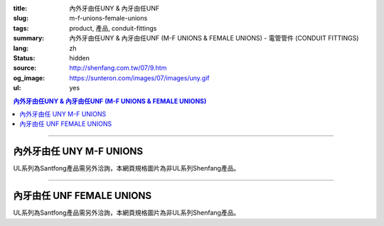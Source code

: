 :title: 內外牙由任UNY & 內牙由任UNF
:slug: m-f-unions-female-unions
:tags: product, 產品, conduit-fittings
:summary: 內外牙由任UNY & 內牙由任UNF (M-F UNIONS & FEMALE UNIONS) - 電管管件 (CONDUIT FITTINGS)
:lang: zh
:status: hidden
:source: http://shenfang.com.tw/07/9.htm
:og_image: https://sunteron.com/images/07/images/uny.gif
:ul: yes

.. contents:: 內外牙由任UNY & 內牙由任UNF (M-F UNIONS & FEMALE UNIONS)

----

內外牙由任 UNY M-F UNIONS
+++++++++++++++++++++++++

.. image:: {filename}/images/07/images/uny.gif
   :name: http://shenfang.com.tw/07/images/UNY.gif
   :alt: product
   :class: img-fluid

.. image:: {filename}/images/07/images/uny-1.gif
   :name: http://shenfang.com.tw/07/images/UNY-1.gif
   :alt: product
   :class: img-fluid

UL系列為Santfong產品需另外洽詢，本網頁規格圖片為非UL系列Shenfang產品。

.. raw:: html

  <p align="left" style="margin-top: 0; margin-bottom: 0"><font size="2">單位</font><font size="2" face="新細明體">:<span lang="en">±</span>3mm</font></p>
  <table border="0" cellspacing="0" style="border-collapse: collapse" bordercolor="#111111" width="100%" cellpadding="0" id="AutoNumber14">
    <tr>
      <td width="100%">
      <table border="1" cellspacing="0" style="border-collapse: collapse" bordercolor="#111111" width="100%" cellpadding="0" id="AutoNumber19" height="152">
        <tr>
          <td width="11%" rowspan="2" bgcolor="#FFCCCC" height="77">
          <p style="line-height: 150%; margin-top: 0; margin-bottom: 0" align="center">
          <font size="2">規格</font></p>
          <p style="line-height: 150%; margin-top: 0; margin-bottom: 0" align="center">
          <font size="2" face="Arial Narrow">SIZE</font></p>
          <p style="line-height: 150%; margin-top: 0; margin-bottom: 0" align="center">
          <font size="2" face="Arial Narrow">(IN)</font></td>
          <td width="14%" bgcolor="#FFCCCC" height="31">
          <p style="margin-top: 2; margin-bottom: 0" align="center">       
  <font size="2" face="細明體">鑄鐵</font><font size="2">及鋼 <br>       
          </font>       
  <font size="2" face="Arial Narrow">Cast Iron&amp; steel</font></td>
          <td width="14%" bgcolor="#FFCCCC" height="31">
          <p align="center">         
  <font size="2">可鍛鑄鐵 <br>        
          </font>        
  <font size="2" face="Arial Narrow">Malleable Iron</font></td>
          <td width="11%" rowspan="2" bgcolor="#FFCCCC" height="77">
          <p align="center">         
  <font size="2">表面處理 <br>        
          </font>        
  <font size="2" face="Arial Narrow">Standard<br>        
          Finishes</font></td>
          <td width="23%" colspan="2" bgcolor="#FFCCCC" height="31">
          <p align="center" style="margin-top: 0; margin-bottom: 0">        
  <font size="2">鋁合金<br>        
  </font>        
  <font face="Arial Narrow" size="2">Aluminum Alloy</font></td>
          <td width="27%" bgcolor="#FFCCCC" height="31" colspan="2">
          <p align="center">         
  <font size="2">尺寸</font> <font size="1" face="Arial Narrow">&nbsp; </font> 
          <font size="2" face="Arial Narrow">Dimensions</font></td>
        </tr>
        <tr>
          <td width="14%" bgcolor="#FFCCCC" height="45">
          <p align="center" style="margin-top: 0; margin-bottom: 0">         
  <font size="2">型號 <br>        
          </font>        
  <font size="2" face="Arial Narrow">Cat. No.</font></td>
          <td width="14%" bgcolor="#FFCCCC" height="45">
          <p align="center" style="margin-top: 0; margin-bottom: 0">         
  <font size="2">型號 <br>        
          </font>        
  <font size="2" face="Arial Narrow">Cat. No.</font></td>
          <td width="12%" bgcolor="#FFCCCC" height="45">
          <p align="center" style="margin-top: 0; margin-bottom: 0">         
  <font size="2">型號 <br>        
          </font>        
  <font size="2" face="Arial Narrow">Cat. No.</font></td>
          <td width="11%" bgcolor="#FFCCCC" height="45">
          <p align="center" style="margin-top: 0; margin-bottom: 0">         
  <font size="2">材質 <br>        
          </font>        
  <font size="2" face="Arial Narrow">Standard<br>        
          Materials</font></td>
          <td width="13%" align="center" bgcolor="#FFCCCC" height="45">
          <font face="Arial" size="2">A</font></td>
          <td width="14%" align="center" bgcolor="#FFCCCC" height="45">
          <font face="Arial" size="2">B</font></td>
        </tr>
        <tr>
          <td width="11%" align="center" height="18"><font face="Arial" size="2">1/2</font></td>
          <td width="14%" align="center" height="18"><font face="Arial" size="2">
          UNY 16</font></td>
          <td width="14%" align="center" height="18"><font face="Arial" size="2">
          UNY 16-M</font></td>
          <td width="11%" rowspan="9" height="74">        
  <p style="margin-top: 3; margin-bottom: 0" align="center">       
  <font size="2">電鍍鋅<br>       
  </font>       
  <font size="1" face="Arial, Helvetica, sans-serif">Zinc<br>       
  Electroplate<br>       
  </font>       
  <font size="2">熱浸鋅<br>       
  </font>       
  <font size="1" face="Arial, Helvetica, sans-serif">H.D.<br>       
  Galvanize<br>       
  </font>       
  <font face="Arial, Helvetica, sans-serif" size="2">達克銹</font></p>  
  <p style="margin-top: 3; margin-bottom: 0" align="center">       
  <font face="Arial, Helvetica, sans-serif" size="1">Dacrotizing</font></p>  
          </td>
          <td width="12%" align="center" height="18"><font face="Arial" size="2">
          UNY 16-A</font></td>
          <td width="11%" rowspan="9" height="169">
          <p align="center">       
  <font size="2">台鋁</font>      
  <font size="1"><br>      
  </font>      
  <font size="1" face="Arial, Helvetica, sans-serif">6063S<br>      
  Sandcast</font></td>
          <td width="13%" align="center" height="18"><font size="2" face="Arial">52</font></td>
          <td width="14%" align="center" height="18"><font size="2" face="Arial">42</font></td>
        </tr>
        <tr>
          <td width="11%" align="center" bgcolor="#FFCCCC" height="18">
          <font face="Arial" size="2">3/4</font></td>
          <td width="14%" align="center" bgcolor="#FFCCCC" height="18">
          <font face="Arial" size="2">UNY 22</font></td>
          <td width="14%" align="center" bgcolor="#FFCCCC" height="18">
          <font face="Arial" size="2">UNY 22-M</font></td>
          <td width="12%" align="center" bgcolor="#FFCCCC" height="18">
          <font face="Arial" size="2">UNY 22-A</font></td>
          <td width="13%" align="center" bgcolor="#FFCCCC" height="18">
          <font size="2" face="Arial">58</font></td>
          <td width="14%" align="center" bgcolor="#FFCCCC" height="18">
          <font size="2" face="Arial">48</font></td>
        </tr>
        <tr>
          <td width="11%" align="center" height="19"><font face="Arial" size="2">1</font></td>
          <td width="14%" align="center" height="19"><font face="Arial" size="2">
          UNY 28</font></td>
          <td width="14%" align="center" height="19"><font face="Arial" size="2">
          UNY 28-M</font></td>
          <td width="12%" align="center" height="19"><font face="Arial" size="2">
          UNY 28-A</font></td>
          <td width="13%" align="center" height="19"><font size="2" face="Arial">69</font></td>
          <td width="14%" align="center" height="19"><font size="2" face="Arial">56</font></td>
        </tr>
        <tr>
          <td width="11%" align="center" bgcolor="#FFCCCC" height="19">
          <font face="Arial" size="2">1-1/4</font></td>
          <td width="14%" align="center" bgcolor="#FFCCCC" height="19">
          <font face="Arial" size="2">UNY 36</font></td>
          <td width="14%" align="center" bgcolor="#FFCCCC" height="19">
          <font face="Arial" size="2">UNY 36-M</font></td>
          <td width="12%" align="center" bgcolor="#FFCCCC" height="19">
          <font face="Arial" size="2">UNY 36-A</font></td>
          <td width="13%" align="center" bgcolor="#FFCCCC" height="19">
          <font size="2" face="Arial">76</font></td>
          <td width="14%" align="center" bgcolor="#FFCCCC" height="19">
          <font size="2" face="Arial">67</font></td>
        </tr>
        <tr>
          <td width="11%" align="center" height="19"><font face="Arial" size="2">1-1/2</font></td>
          <td width="14%" align="center" height="19"><font face="Arial" size="2">
          UNY 42</font></td>
          <td width="14%" align="center" height="19"><font face="Arial" size="2">
          UNY 42-M</font></td>
          <td width="12%" align="center" height="19"><font face="Arial" size="2">
          UNY 42-A</font></td>
          <td width="13%" align="center" height="19"><font size="2" face="Arial">86</font></td>
          <td width="14%" align="center" height="19"><font size="2" face="Arial">81</font></td>
        </tr>
        <tr>
          <td width="11%" align="center" bgcolor="#FFCCCC" height="19">
          <font size="2" face="Arial">2</font></td>
          <td width="14%" align="center" bgcolor="#FFCCCC" height="19">
          <font face="Arial" size="2">UNY 54</font></td>
          <td width="14%" align="center" bgcolor="#FFCCCC" height="19">
          <font face="Arial" size="2">UNY 54-M</font></td>
          <td width="12%" align="center" bgcolor="#FFCCCC" height="19">
          <font face="Arial" size="2">UNY 54-A</font></td>
          <td width="13%" align="center" bgcolor="#FFCCCC" height="19">
          <font size="2" face="Arial">96</font></td>
          <td width="14%" align="center" bgcolor="#FFCCCC" height="19">
          <font size="2" face="Arial">90</font></td>
        </tr>
        <tr>
          <td width="11%" align="center" height="19"><font size="2" face="Arial">
          2-1/2</font></td>
          <td width="14%" align="center" height="19"><font face="Arial" size="2">
          UNY 70</font></td>
          <td width="14%" align="center" height="19"><font face="Arial" size="2">
          UNY 70-M</font></td>
          <td width="12%" align="center" height="19"><font face="Arial" size="2">
          UNY 70-A</font></td>
          <td width="13%" align="center" height="19"><font size="2" face="Arial">
          109</font></td>
          <td width="14%" align="center" height="19"><font size="2" face="Arial">
          110</font></td>
        </tr>
        <tr>
          <td width="11%" align="center" height="19" bgcolor="#FFCCCC">
          <font size="2" face="Arial">3</font></td>
          <td width="14%" align="center" height="19" bgcolor="#FFCCCC">
          <font face="Arial" size="2">UNY 82</font></td>
          <td width="14%" align="center" height="19" bgcolor="#FFCCCC">
          <font face="Arial" size="2">UNY 82-M</font></td>
          <td width="12%" align="center" height="19" bgcolor="#FFCCCC">
          <font face="Arial" size="2">UNY 82-A</font></td>
          <td width="13%" align="center" height="19" bgcolor="#FFCCCC">
          <font size="2" face="Arial">123</font></td>
          <td width="14%" align="center" height="19" bgcolor="#FFCCCC">
          <font size="2" face="Arial">125</font></td>
        </tr>
        <tr>
          <td width="11%" align="center" height="19"><font size="2" face="Arial">4</font></td>
          <td width="14%" align="center" height="19"><font face="Arial" size="2">
          UNY104</font></td>
          <td width="14%" align="center" height="19"><font face="Arial" size="2">
          UNY104-M</font></td>
          <td width="12%" align="center" height="19"><font face="Arial" size="2">
          UNY104-A</font></td>
          <td width="13%" align="center" height="19"><font size="2" face="Arial">
          135</font></td>
          <td width="14%" align="center" height="19"><font size="2" face="Arial">
          162</font></td>
        </tr>
        </table>
      </td>
    </tr>
  </table>

----

內牙由任 UNF FEMALE UNIONS
++++++++++++++++++++++++++

.. image:: {filename}/images/07/images/unf.gif
   :name: http://shenfang.com.tw/07/images/UNF.gif
   :alt: product
   :class: img-fluid

.. image:: {filename}/images/07/images/unf-1.gif
   :name: http://shenfang.com.tw/07/images/UNF-1.gif
   :alt: product
   :class: img-fluid

UL系列為Santfong產品需另外洽詢，本網頁規格圖片為非UL系列Shenfang產品。

.. raw:: html

  <p align="left" style="margin-top: 0; margin-bottom: 0"><font size="2">單位</font><font size="2" face="新細明體">:<span lang="en">±</span>3mm</font></p>
  <table border="0" cellspacing="0" style="border-collapse: collapse" bordercolor="#111111" width="100%" cellpadding="0" id="AutoNumber16">
    <tr>
      <td width="100%">
      <table border="1" cellspacing="0" style="border-collapse: collapse" bordercolor="#111111" width="100%" cellpadding="0" id="AutoNumber20" height="164">
        <tr>
          <td width="11%" rowspan="2" bgcolor="#FFCCCC" height="77">
          <p style="line-height: 150%; margin-top: 0; margin-bottom: 0" align="center">
          <font size="2">規格</font></p>
          <p style="line-height: 150%; margin-top: 0; margin-bottom: 0" align="center">
          <font size="2" face="Arial Narrow">SIZE</font></p>
          <p style="line-height: 150%; margin-top: 0; margin-bottom: 0" align="center">
          <font size="2" face="Arial Narrow">(IN)</font></td>
          <td width="11%" bgcolor="#FFCCCC" height="31">
          <p style="margin-top: 2; margin-bottom: 0" align="center">       
  <font size="2" face="細明體">鑄鐵</font><font size="2">及鋼 <br>       
          </font>       
  <font size="2" face="Arial Narrow">Cast Iron&amp; steel</font></td>
          <td width="13%" bgcolor="#FFCCCC" height="31">
          <p style="margin-top: 2; margin-bottom: 0" align="center">       
  <font size="2"><font face="細明體">鋼</font> <br>       
          <font face="Arial Narrow">Steel</font></font></td>
          <td width="11%" rowspan="2" bgcolor="#FFCCCC" height="77">
          <p align="center">         
  <font size="2">表面處理 <br>        
          </font>        
  <font size="2" face="Arial Narrow">Standard<br>        
          Finishes</font></td>
          <td width="22%" colspan="2" bgcolor="#FFCCCC" height="31">
          <p align="center" style="margin-top: 0; margin-bottom: 0">        
  <font size="2">不銹鋼</font><p align="center" style="margin-top: 0; margin-bottom: 0">
          <font face="Arial Narrow" size="2">Stainless Steel</font></td>
          <td width="37%" bgcolor="#FFCCCC" height="31" colspan="2">
          <p align="center">         
  <font size="2">尺寸</font> <font size="1" face="Arial Narrow">&nbsp; </font> 
          <font size="2" face="Arial Narrow">Dimensions</font></td>
        </tr>
        <tr>
          <td width="11%" bgcolor="#FFCCCC" height="45">
          <p align="center" style="margin-top: 0; margin-bottom: 0">         
  <font size="2">型號 <br>        
          </font>        
  <font size="2" face="Arial Narrow">Cat. No.</font></td>
          <td width="13%" bgcolor="#FFCCCC" height="45">
          <p align="center" style="margin-top: 0; margin-bottom: 0">         
  <font size="2">型號 <br>        
          </font>        
  <font size="2" face="Arial Narrow">Cat. No.</font></td>
          <td width="12%" bgcolor="#FFCCCC" height="45">
          <p align="center" style="margin-top: 0; margin-bottom: 0">         
  <font size="2">型號 <br>        
          </font>        
  <font size="2" face="Arial Narrow">Cat. No.</font></td>
          <td width="10%" bgcolor="#FFCCCC" height="45">
          <p align="center" style="margin-top: 0; margin-bottom: 0">         
  <font size="2">材質 <br>        
          </font>        
  <font size="2" face="Arial Narrow">Standard<br>        
          Materials</font></td>
          <td width="13%" align="center" bgcolor="#FFCCCC" height="45">
          <font face="Arial" size="2">A</font></td>
          <td width="14%" align="center" bgcolor="#FFCCCC" height="45">
          <font face="Arial" size="2">B</font></td>
        </tr>
        <tr>
          <td width="11%" align="center" height="18"><font face="Arial" size="2">1/2</font></td>
          <td width="14%" align="center" height="18"><font face="Arial" size="2">
          UNF 16</font></td>
          <td width="14%" align="center" height="18"><font face="Arial" size="2">
          UNF 16-M</font></td>
          <td width="11%" rowspan="9" height="86">        
  <p style="margin-top: 3; margin-bottom: 0" align="center">       
  <font size="2">電鍍鋅<br>       
  </font>       
  <font size="1" face="Arial, Helvetica, sans-serif">Zinc<br>       
  Electroplate<br>       
  </font>       
  <font size="2">熱浸鋅<br>       
  </font>       
  <font size="1" face="Arial, Helvetica, sans-serif">H.D.<br>       
  Galvanize</font></p>  
  <p style="margin-top: 3; margin-bottom: 0" align="center">       
  <font face="Arial, Helvetica, sans-serif" size="2">達克銹</font></p>  
  <p style="margin-top: 3; margin-bottom: 0" align="center">       
  <font face="Arial, Helvetica, sans-serif" size="1">Dacrotizing</font></p>  
          </td>
          <td width="12%" align="center" height="18"><font face="Arial" size="2">
          UNF 16-A</font></td>
          <td width="10%" rowspan="9" height="86">
          <p align="center">       
  <font size="2">台鋁</font>      
  <font size="1"><br>      
  </font>      
  <font size="1" face="Arial, Helvetica, sans-serif">6063S<br>      
  Sandcast</font></td>
          <td width="13%" align="center" height="18"><font size="2" face="Arial">40</font></td>
          <td width="14%" align="center" height="18"><font size="2" face="Arial">42</font></td>
        </tr>
        <tr>
          <td width="11%" align="center" bgcolor="#FFCCCC" height="18">
          <font face="Arial" size="2">3/4</font></td>
          <td width="14%" align="center" bgcolor="#FFCCCC" height="18">
          <font face="Arial" size="2">UNF 22</font></td>
          <td width="14%" align="center" bgcolor="#FFCCCC" height="18">
          <font face="Arial" size="2">UNF 22-M</font></td>
          <td width="12%" align="center" bgcolor="#FFCCCC" height="18">
          <font face="Arial" size="2">UNF 22-A</font></td>
          <td width="13%" align="center" bgcolor="#FFCCCC" height="18">
          <font size="2" face="Arial">45</font></td>
          <td width="14%" align="center" bgcolor="#FFCCCC" height="18">
          <font size="2" face="Arial">48</font></td>
        </tr>
        <tr>
          <td width="11%" align="center" height="19"><font face="Arial" size="2">1</font></td>
          <td width="14%" align="center" height="19"><font face="Arial" size="2">
          UNF 28</font></td>
          <td width="14%" align="center" height="19"><font face="Arial" size="2">
          UNF 28-M</font></td>
          <td width="12%" align="center" height="19"><font face="Arial" size="2">
          UNF 28-A</font></td>
          <td width="13%" align="center" height="19"><font size="2" face="Arial">53</font></td>
          <td width="14%" align="center" height="19"><font size="2" face="Arial">56</font></td>
        </tr>
        <tr>
          <td width="11%" align="center" bgcolor="#FFCCCC" height="19">
          <font face="Arial" size="2">1-1/4</font></td>
          <td width="14%" align="center" bgcolor="#FFCCCC" height="19">
          <font face="Arial" size="2">UNF 36</font></td>
          <td width="14%" align="center" bgcolor="#FFCCCC" height="19">
          <font face="Arial" size="2">UNF 36-M</font></td>
          <td width="12%" align="center" bgcolor="#FFCCCC" height="19">
          <font face="Arial" size="2">UNF 36-A</font></td>
          <td width="13%" align="center" bgcolor="#FFCCCC" height="19">
          <font size="2" face="Arial">61</font></td>
          <td width="14%" align="center" bgcolor="#FFCCCC" height="19">
          <font size="2" face="Arial">67</font></td>
        </tr>
        <tr>
          <td width="11%" align="center" height="19"><font face="Arial" size="2">1-1/2</font></td>
          <td width="14%" align="center" height="19"><font face="Arial" size="2">
          UNF 42</font></td>
          <td width="14%" align="center" height="19"><font face="Arial" size="2">
          UNF 42-M</font></td>
          <td width="12%" align="center" height="19"><font face="Arial" size="2">
          UNF 42-A</font></td>
          <td width="13%" align="center" height="19"><font size="2" face="Arial">65</font></td>
          <td width="14%" align="center" height="19"><font size="2" face="Arial">81</font></td>
        </tr>
        <tr>
          <td width="11%" align="center" bgcolor="#FFCCCC" height="19">
          <font face="Arial" size="2">2</font></td>
          <td width="14%" align="center" bgcolor="#FFCCCC" height="19">
          <font face="Arial" size="2">UNF 54</font></td>
          <td width="14%" align="center" bgcolor="#FFCCCC" height="19">
          <font face="Arial" size="2">UNF 54-M</font></td>
          <td width="12%" align="center" bgcolor="#FFCCCC" height="19">
          <font face="Arial" size="2">UNF 54-A</font></td>
          <td width="13%" align="center" bgcolor="#FFCCCC" height="19">
          <font size="2" face="Arial">72</font></td>
          <td width="14%" align="center" bgcolor="#FFCCCC" height="19">
          <font size="2" face="Arial">90</font></td>
        </tr>
        <tr>
          <td width="11%" align="center" height="19"><font face="Arial" size="2">2-1/2</font></td>
          <td width="14%" align="center" height="19"><font face="Arial" size="2">
          UNF 70</font></td>
          <td width="14%" align="center" height="19"><font face="Arial" size="2">
          UNF 70-M</font></td>
          <td width="12%" align="center" height="19"><font face="Arial" size="2">
          UNF 70-A</font></td>
          <td width="13%" align="center" height="19"><font size="2" face="Arial">
          83</font></td>
          <td width="14%" align="center" height="19"><font size="2" face="Arial">
          110</font></td>
        </tr>
        <tr>
          <td width="11%" align="center" height="19" bgcolor="#FFCCCC">
          <font face="Arial" size="2">3</font></td>
          <td width="14%" align="center" height="19" bgcolor="#FFCCCC">
          <font face="Arial" size="2">UNF 82</font></td>
          <td width="14%" align="center" height="19" bgcolor="#FFCCCC">
          <font face="Arial" size="2">UNF 82-M</font></td>
          <td width="12%" align="center" height="19" bgcolor="#FFCCCC">
          <font face="Arial" size="2">UNF 82-A</font></td>
          <td width="13%" align="center" height="19" bgcolor="#FFCCCC">
          <font size="2" face="Arial">92</font></td>
          <td width="14%" align="center" height="19" bgcolor="#FFCCCC">
          <font size="2" face="Arial">125</font></td>
        </tr>
        <tr>
          <td width="11%" align="center" height="19"><font face="Arial" size="2">4</font></td>
          <td width="14%" align="center" height="19"><font face="Arial" size="2">
          UNF104</font></td>
          <td width="14%" align="center" height="19"><font face="Arial" size="2">
          UNF104-M</font></td>
          <td width="12%" align="center" height="19"><font face="Arial" size="2">
          UNF104-A</font></td>
          <td width="13%" align="center" height="19"><font size="2" face="Arial">95</font></td>
          <td width="14%" align="center" height="19"><font size="2" face="Arial">
          162</font></td>
        </tr>
        </table>
      </td>
    </tr>
  </table>

